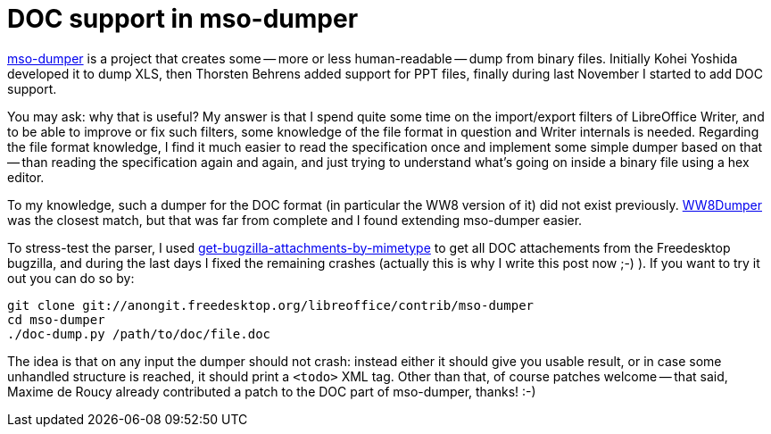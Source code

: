 = DOC support in mso-dumper

:slug: mso-dumper
:category: libreoffice
:tags: en
:date: 2013-05-26T18:01:38Z
http://cgit.freedesktop.org/libreoffice/contrib/mso-dumper/[mso-dumper] is a
project that creates some -- more or less human-readable -- dump from binary
files. Initially Kohei Yoshida developed it to dump XLS, then Thorsten Behrens
added support for PPT files, finally during last November I started to add DOC
support.

You may ask: why that is useful? My answer is that I spend quite some time on
the import/export filters of LibreOffice Writer, and to be able to improve or
fix such filters, some knowledge of the file format in question and Writer
internals is needed. Regarding the file format knowledge, I find it much easier
to read the specification once and implement some simple dumper based on that
-- than reading the specification again and again, and just trying to
understand what's going on inside a binary file using a hex editor.

To my knowledge, such a dumper for the DOC format (in particular the WW8
version of it) did not exist previously.
http://gitorious.org/ww8dumper[WW8Dumper] was the closest match, but that was
far from complete and I found extending mso-dumper easier.

To stress-test the parser, I used
http://cgit.freedesktop.org/libreoffice/core/tree/bin/get-bugzilla-attachments-by-mimetype[get-bugzilla-attachments-by-mimetype]
to get all DOC attachements from the Freedesktop bugzilla, and during the last
days I fixed the remaining crashes (actually this is why I write this post now
;-) ). If you want to try it out you can do so by:

----
git clone git://anongit.freedesktop.org/libreoffice/contrib/mso-dumper
cd mso-dumper
./doc-dump.py /path/to/doc/file.doc
----

The idea is that on any input the dumper should not crash: instead either it
should give you usable result, or in case some unhandled structure is reached,
it should print a `<todo>` XML tag. Other than that, of course patches welcome
-- that said, Maxime de Roucy already contributed a patch to the DOC part of
mso-dumper, thanks! :-)
